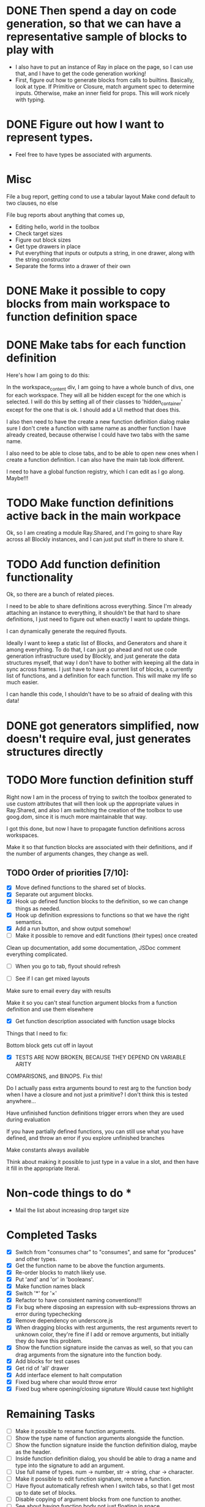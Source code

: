 * DONE Then spend a day on code generation, so that we can have a representative sample of blocks to play with  
- I also have to put an instance of Ray in place on the page, so I can use that, and I have to get the code generation working!
- First, figure out how to generate blocks from calls to builtins. Basically,
  look at type. If Primitive or Closure, match argument spec to determine
  inputs. Otherwise, make an inner field for props. This will work
  nicely with typing. 
* DONE Figure out how I want to represent types. 
- Feel free to have types be associated with arguments.

* Misc
File a bug report, getting cond to use a tabular layout
Make cond default to two clauses, no else

File bug reports about anything that comes up,
- Editing hello, world in the toolbox
- Check target sizes
- Figure out block sizes
- Get type drawers in place
- Put everything that inputs or outputs a string, in one drawer, along with the string constructor
- Separate the forms into a drawer of their own


* DONE Make it possible to copy blocks from main workspace to function definition space
* DONE Make tabs for each function definition
Here's how I am going to do this:

In the workspace_content div, I am going to have a whole bunch of
divs, one for each workspace. They will all be hidden except for the
one which is selected. I will do this by setting all of their classes
to 'hidden_container' except for the one that is ok. I should add a
UI method that does this.

I also then need to have the create a new function definition dialog
make sure I don't crete a function with same name as another function
I have already created, because otherwise I could have two tabs with
the same name. 

I also need to be able to close tabs, and to be able to open new ones
when I create a function definition. I can also have the main tab
look different. 

I need to have a global function registry, which I can edit as I go
along. Maybe!!!

* TODO Make function definitions active back in the main workpace
Ok, so I am creating a module Ray.Shared, and I'm going to share Ray
across all Blockly instances, and I can just put stuff in there to
share it. 
* TODO Add function definition functionality
Ok, so there are a bunch of related pieces. 

I need to be able to share definitions across everything.
Since I'm already attaching an instance to everything, it shouldn't
be that hard to share definitions, I just need to figure out when
exactly I want to update things. 

I can dynamically generate the required flyouts.

Ideally I want to keep a static list of Blocks, and Generators and
share it among everything. To do that, I can just go ahead and not
use code generation infrastructure used by Blockly, and just generate
the data structures myself, that way I don't have to bother with
keeping all the data in sync across frames. I just have to have a
current list of blocks, a currently list of functions, and a
definition for each function. This will make my life so much easier. 

I can handle this code, I shouldn't have to be so afraid of dealing
with this data!

* DONE got generators simplified, now doesn't require eval, just generates structures directly
* TODO More function definition stuff
Right now I am in the process of trying to switch the toolbox
generated to use custom attributes that will then look up the
appropriate values in Ray.Shared, and also I am switching the
creation of the toolbox to use goog.dom, since it is much more
maintainable that way.

I got this done, but now I have to propagate function definitions
across workspaces. 

Make it so that function blocks are associated with their
definitions, and if the number of arguments changes, they change as
well. 

** TODO Order of priorities [7/10]:
- [X] Move defined functions to the shared set of blocks. 
- [X] Separate out argument blocks. 
- [X] Hook up defined function blocks to the definition, so we can change things as needed. 
- [X] Hook up definition expressions to functions so that we have the right semantics. 
- [X] Add a run button, and show output somehow!
- [ ] Make it possible to remove and edit functions (their types)
  once created
Clean up documentation, add some documentation, JSDoc comment
everything complicated. 

- [ ] When you go to tab, flyout should refresh

- [ ] See if I can get mixed layouts

Make sure to email every day with results

Make it so you can't steal function argument blocks from a function
definition and use them elsewhere

- [X] Get function description associated with function usage blocks

Things that I need to fix:

Bottom block gets cut off in layout

- [X] TESTS ARE NOW BROKEN, BECAUSE THEY DEPEND ON VARIABLE ARITY
COMPARISONS, and BINOPS. Fix this!

Do I actually pass extra arguments bound to rest arg to the function
body when I have a closure and not just a primitive? I don't think
this is tested anywhere...

Have unfinished function definitions trigger errors when they are
used during evaluation

If you have partially defined functions, you can still use what you
have defined, and throw an error if you explore unfinished branches

Make constants always available

Think about making it possible to just type in a value in a slot, and
then have it fill in the appropriate literal.

* Non-code things to do *
- Mail the list about increasing drop target size

* Completed Tasks
- [X] Switch from "consumes char" to "consumes", and same for "produces"
  and other types.
- [X] Get the function name to be above the function arguments.
- [X] Re-order blocks to match likely use.
- [X] Put 'and' and 'or' in 'booleans'.
- [X] Make function names black
- [X] Switch '*' for '×'
- [X] Refactor to have consistent naming conventions!!!
- [X] Fix bug where disposing an expression with sub-expressions
  throws an error during typechecking
- [X] Remove dependency on underscore.js 
- [X] When dragging blocks with rest arguments, the rest arguments
  revert to unknown color, they're fine if I add or remove arguments,
  but initially they do have this problem.
- [X] Show the function signature inside the canvas as well, so that you
  can drag arguments from the signature into the function body.
- [X] Add blocks for test cases 
- [X] Get rid of 'all' drawer
- [X] Add interface element to halt computation
- [X] Fixed bug where char would throw error
- [X] Fixed bug where opening/closing signature Would cause text highlight

* Remaining Tasks
- [ ] Make it possible to rename function arguments.
- [ ] Show the type name of function arguments alongside the
  function. 
- [ ] Show the function signature inside the function definition dialog,
  maybe as the header. 
- [ ] Inside function definition dialog, you should be able to drag a name
  and type into the signature to add an argument.
- [ ] Use full name of types. num -> number, str -> string, char -> character.
- [ ] Make it possible to edit function signature, remove a function.
- [ ] Have flyout automatically refresh when I switch tabs, so that I get
  most up to date set of blocks.
- [ ] Disable copying of argument blocks from one function to another.
- [ ] See about having function body not just floating in space.
- [ ] Make failed attempts to connect react more violently to that
  failure. Maybe have block to which you can't connect get repelled!
- [ ] Add in image atomic type.
- [ ] Add support for world-programming, via big-bang primitives. 
- [ ] Change unknown color to rainbow gradient.
- [ ] Start actually catching errors, and showing them to users somewhere.
- [ ] Add primitives to top-level of toolbox.
- [ ] Remove dependency on jQuery.
- [ ] Start getting compiled mode to work.
- [ ] Thoroughly test everything.
- [ ] Switch to rounded rectangles.
- [ ] Fix list block.
- [ ] Define a function, provide test cases that are automatically run.
- [ ] Hook up to WeScheme for saving programs, etc...
- [ ] Color toolbar items, according to type.
- [ ] Figure out why drawers get confused sometimes. 
- [ ] Rename 'unknown' to 'misc'. 
- [ ] Make drop targets for blocks larger, so that it's easier to connect
  them.
- [ ] Name, Domain, Range in modal dialog. Look at how Snap does it.
- [ ] In funtion creation dialog, arguments names should be colored
  according to their type. Same with function name. 
- [ ] Make it possible to define a value.
- [ ] Default type of argument should be blank.
- [ ] Ordering for evaluation of multiple expressions in main workspace.
- [ ] Double-click to evaluate expression!
- [ ] Figure out how to handle unfinished function definitions, or
  [ ] multiple blocks in function definition window.
- [ ] Have function definition be modal, so they can appear.
  simultaneously with canvas. Do this instead-of/as-well-as tabbed interface.
- [ ] Figure out how to get the workspace to fit in the available
  space exactly.
- [ ] Make drop targets simple rectangles
- [ ] Build up support for vertical layouts, and convert 'if' and
  'cond' to use vertical layouts.
- [ ] Main vertical scrollbar is broken.
- [ ] Add interface element for testing
- [ ] Fix weird rendering issue with statement blocks.
- [ ] Make it so functions are bound any time you edit any part of
  them


Set up halt button, test button!!!!!!
